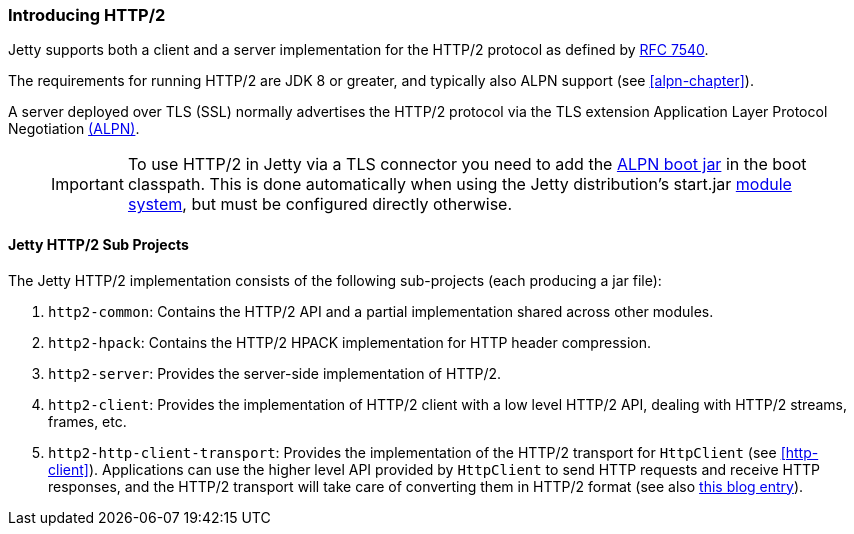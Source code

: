 //
//  ========================================================================
//  Copyright (c) 1995-2020 Mort Bay Consulting Pty Ltd and others.
//  ========================================================================
//  All rights reserved. This program and the accompanying materials
//  are made available under the terms of the Eclipse Public License v1.0
//  and Apache License v2.0 which accompanies this distribution.
//
//      The Eclipse Public License is available at
//      http://www.eclipse.org/legal/epl-v10.html
//
//      The Apache License v2.0 is available at
//      http://www.opensource.org/licenses/apache2.0.php
//
//  You may elect to redistribute this code under either of these licenses.
//  ========================================================================
//

[[http2-introduction]]
=== Introducing HTTP/2

Jetty supports both a client and a server implementation for the HTTP/2 protocol as defined by http://tools.ietf.org/html/rfc7540[RFC 7540].

The requirements for running HTTP/2 are JDK 8 or greater, and typically also ALPN support (see xref:alpn-chapter[]).

A server deployed over TLS (SSL) normally advertises the HTTP/2 protocol via the TLS extension Application Layer Protocol Negotiation link:#alpn[(ALPN)].

____
[IMPORTANT]
To use HTTP/2 in Jetty via a TLS connector you need to add the link:#alpn-starting[ALPN boot jar] in the boot classpath.
This is done automatically when using the Jetty distribution's start.jar link:#startup-modules[module system], but must be configured directly otherwise.
____

[[http2-modules]]
==== Jetty HTTP/2 Sub Projects

The Jetty HTTP/2 implementation consists of the following sub-projects (each producing a jar file):

1.  `http2-common`: Contains the HTTP/2 API and a partial implementation shared across other modules.
2.  `http2-hpack`: Contains the HTTP/2 HPACK implementation for HTTP header compression.
3.  `http2-server`: Provides the server-side implementation of HTTP/2.
4.  `http2-client`: Provides the implementation of HTTP/2 client with a low level HTTP/2 API, dealing with HTTP/2 streams, frames, etc.
5.  `http2-http-client-transport`: Provides the implementation of the HTTP/2 transport for `HttpClient` (see xref:http-client[]).
Applications can use the higher level API provided by `HttpClient` to send HTTP requests and receive HTTP responses, and the HTTP/2 transport will take care of converting them in HTTP/2 format (see also https://webtide.com/http2-support-for-httpclient/[this blog entry]).
